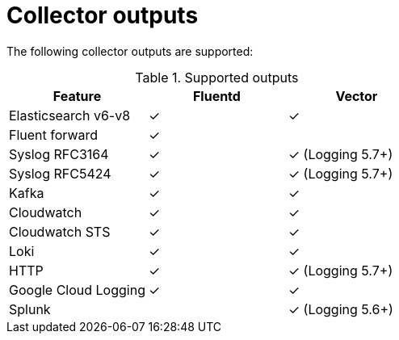 // Module included in the following assemblies:
//
// * logging/log_collection_forwarding/log-forwarding.adoc

:_mod-docs-content-type: REFERENCE
[id="log-forwarding-collector-outputs_{context}"]
= Collector outputs

The following collector outputs are supported:

.Supported outputs
[options="header"]
|==========================================================
| Feature              | Fluentd  | Vector
| Elasticsearch v6-v8  | &#10003; | &#10003;
| Fluent forward       | &#10003; |
| Syslog RFC3164       | &#10003; | &#10003; (Logging 5.7+)
| Syslog RFC5424       | &#10003; | &#10003; (Logging 5.7+)
| Kafka                | &#10003; | &#10003;
| Cloudwatch           | &#10003; | &#10003;
| Cloudwatch STS       | &#10003; | &#10003;
| Loki                 | &#10003; | &#10003;
| HTTP                 | &#10003; | &#10003; (Logging 5.7+)
| Google Cloud Logging | &#10003; | &#10003;
| Splunk               |          | &#10003; (Logging 5.6+)
|==========================================================
